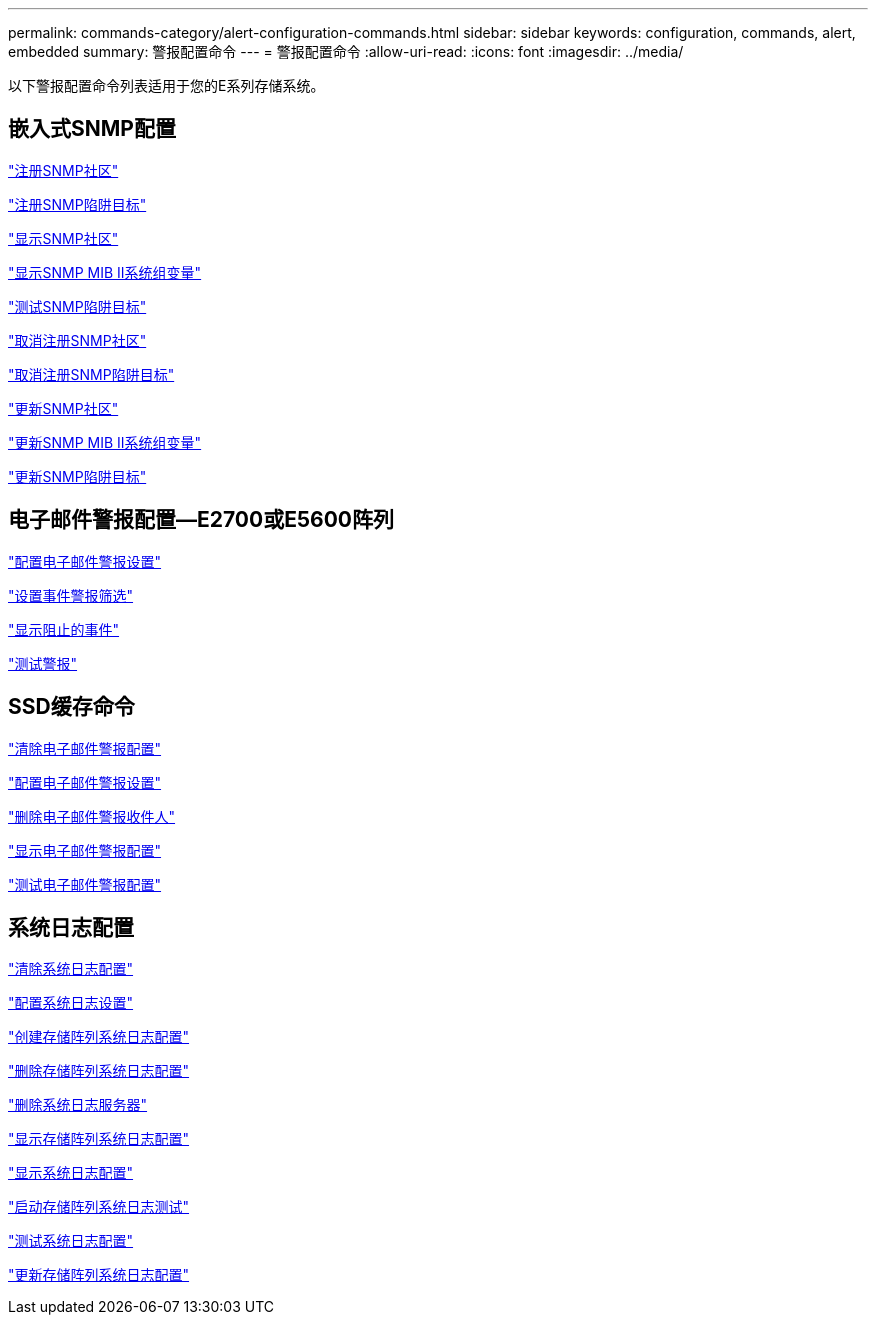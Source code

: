 ---
permalink: commands-category/alert-configuration-commands.html 
sidebar: sidebar 
keywords: configuration, commands, alert, embedded 
summary: 警报配置命令 
---
= 警报配置命令
:allow-uri-read: 
:icons: font
:imagesdir: ../media/


[role="lead"]
以下警报配置命令列表适用于您的E系列存储系统。



== 嵌入式SNMP配置

link:../commands-a-z/create-snmpcommunity.html["注册SNMP社区"]

link:../commands-a-z/create-snmptrapdestination.html["注册SNMP陷阱目标"]

link:../commands-a-z/show-allsnmpcommunities.html["显示SNMP社区"]

link:../commands-a-z/show-snmpsystemvariables.html["显示SNMP MIB II系统组变量"]

link:../commands-a-z/start-snmptrapdestination.html["测试SNMP陷阱目标"]

link:../commands-a-z/delete-snmpcommunity.html["取消注册SNMP社区"]

link:../commands-a-z/delete-snmptrapdestination.html["取消注册SNMP陷阱目标"]

link:../commands-a-z/set-snmpcommunity.html["更新SNMP社区"]

link:../commands-a-z/set-snmpsystemvariables.html["更新SNMP MIB II系统组变量"]

link:../commands-a-z/set-snmptrapdestination-trapreceiverip.html["更新SNMP陷阱目标"]



== 电子邮件警报配置—E2700或E5600阵列

link:../commands-a-z/set-emailalert.html["配置电子邮件警报设置"]

link:../commands-a-z/set-event-alert.html["设置事件警报筛选"]

link:../commands-a-z/show-blockedeventalertlist.html["显示阻止的事件"]

link:../commands-a-z/smcli-alerttest.html["测试警报"]



== SSD缓存命令

link:../commands-a-z/clear-emailalert-configuration.html["清除电子邮件警报配置"]

link:../commands-a-z/set-emailalert.html["配置电子邮件警报设置"]

link:../commands-a-z/delete-emailalert.html["删除电子邮件警报收件人"]

link:../commands-a-z/show-emailalert-summary.html["显示电子邮件警报配置"]

link:../commands-a-z/start-emailalert-test.html["测试电子邮件警报配置"]



== 系统日志配置

link:../commands-a-z/clear-syslog-configuration.html["清除系统日志配置"]

link:../commands-a-z/set-syslog.html["配置系统日志设置"]

link:../commands-a-z/create-storagearray-syslog.html["创建存储阵列系统日志配置"]

link:../commands-a-z/delete-storagearray-syslog.html["删除存储阵列系统日志配置"]

link:../commands-a-z/delete-syslog.html["删除系统日志服务器"]

link:../commands-a-z/show-storagearray-syslog.html["显示存储阵列系统日志配置"]

link:../commands-a-z/show-syslog-summary.html["显示系统日志配置"]

link:../commands-a-z/start-storagearray-syslog-test.html["启动存储阵列系统日志测试"]

link:../commands-a-z/start-syslog-test.html["测试系统日志配置"]

link:../commands-a-z/set-storagearray-syslog.html["更新存储阵列系统日志配置"]
